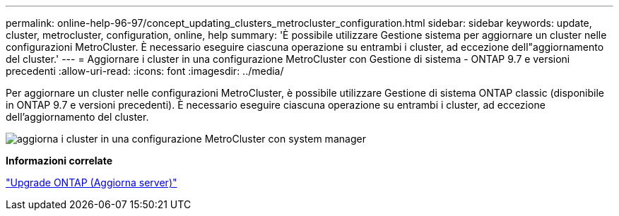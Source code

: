 ---
permalink: online-help-96-97/concept_updating_clusters_metrocluster_configuration.html 
sidebar: sidebar 
keywords: update, cluster, metrocluster, configuration, online, help 
summary: 'È possibile utilizzare Gestione sistema per aggiornare un cluster nelle configurazioni MetroCluster. È necessario eseguire ciascuna operazione su entrambi i cluster, ad eccezione dell"aggiornamento del cluster.' 
---
= Aggiornare i cluster in una configurazione MetroCluster con Gestione di sistema - ONTAP 9.7 e versioni precedenti
:allow-uri-read: 
:icons: font
:imagesdir: ../media/


[role="lead"]
Per aggiornare un cluster nelle configurazioni MetroCluster, è possibile utilizzare Gestione di sistema ONTAP classic (disponibile in ONTAP 9.7 e versioni precedenti). È necessario eseguire ciascuna operazione su entrambi i cluster, ad eccezione dell'aggiornamento del cluster.

image::../media/updating_cluster_mcc_configuration.gif[aggiorna i cluster in una configurazione MetroCluster con system manager]

*Informazioni correlate*

https://docs.netapp.com/us-en/ontap/upgrade/task_upgrade_andu_sm.html["Upgrade ONTAP (Aggiorna server)"]
